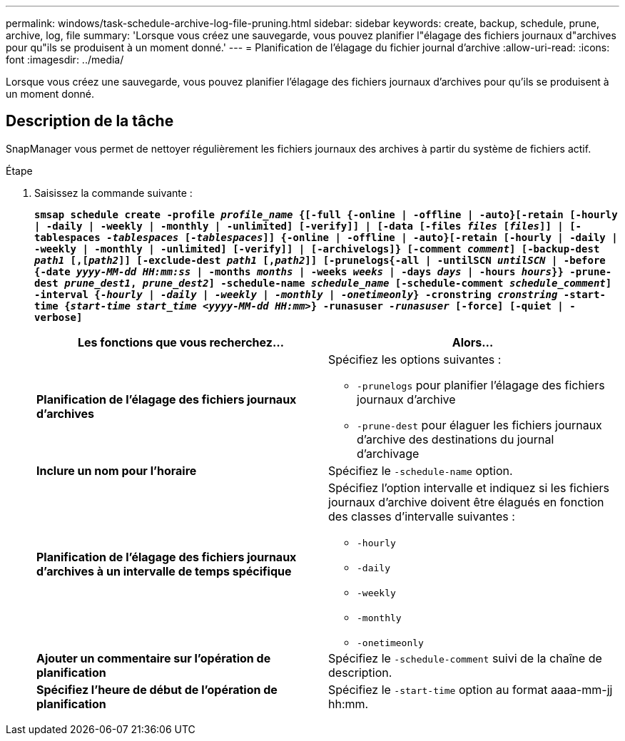 ---
permalink: windows/task-schedule-archive-log-file-pruning.html 
sidebar: sidebar 
keywords: create, backup, schedule, prune, archive, log, file 
summary: 'Lorsque vous créez une sauvegarde, vous pouvez planifier l"élagage des fichiers journaux d"archives pour qu"ils se produisent à un moment donné.' 
---
= Planification de l'élagage du fichier journal d'archive
:allow-uri-read: 
:icons: font
:imagesdir: ../media/


[role="lead"]
Lorsque vous créez une sauvegarde, vous pouvez planifier l'élagage des fichiers journaux d'archives pour qu'ils se produisent à un moment donné.



== Description de la tâche

SnapManager vous permet de nettoyer régulièrement les fichiers journaux des archives à partir du système de fichiers actif.

.Étape
. Saisissez la commande suivante :
+
`*smsap schedule create -profile _profile_name_ {[-full {-online | -offline | -auto}[-retain [-hourly | -daily | -weekly | -monthly | -unlimited] [-verify]] | [-data [-files _files_ [_files_]] | [-tablespaces _-tablespaces_ [_-tablespaces_]] {-online | -offline | -auto}[-retain [-hourly | -daily | -weekly | -monthly | -unlimited] [-verify]] | [-archivelogs]} [-comment _comment_] [-backup-dest _path1_ [,[_path2_]] [-exclude-dest _path1_ [,_path2_]] [-prunelogs{-all | -untilSCN _untilSCN_ | -before {-date _yyyy-MM-dd HH:mm:ss_ | -months _months_ | -weeks _weeks_ | -days _days_ | -hours _hours_}} -prune-dest _prune_dest1_, _prune_dest2_] -schedule-name _schedule_name_ [-schedule-comment _schedule_comment_] -interval {-_hourly_ | _-daily_ | _-weekly_ | _-monthly_ | _-onetimeonly_} -cronstring _cronstring_ -start-time {_start-time_ _start_time_ _<yyyy-MM-dd HH:mm_>} -runasuser _-runasuser_ [-force] [-quiet | -verbose]*`

+
|===
| Les fonctions que vous recherchez... | Alors... 


 a| 
*Planification de l'élagage des fichiers journaux d'archives*
 a| 
Spécifiez les options suivantes :

** `-prunelogs` pour planifier l'élagage des fichiers journaux d'archive
** `-prune-dest` pour élaguer les fichiers journaux d'archive des destinations du journal d'archivage




 a| 
*Inclure un nom pour l'horaire*
 a| 
Spécifiez le `-schedule-name` option.



 a| 
*Planification de l'élagage des fichiers journaux d'archives à un intervalle de temps spécifique*
 a| 
Spécifiez l'option intervalle et indiquez si les fichiers journaux d'archive doivent être élagués en fonction des classes d'intervalle suivantes :

** `-hourly`
** `-daily`
** `-weekly`
** `-monthly`
** `-onetimeonly`




 a| 
*Ajouter un commentaire sur l'opération de planification*
 a| 
Spécifiez le `-schedule-comment` suivi de la chaîne de description.



 a| 
*Spécifiez l'heure de début de l'opération de planification*
 a| 
Spécifiez le `-start-time` option au format aaaa-mm-jj hh:mm.

|===

